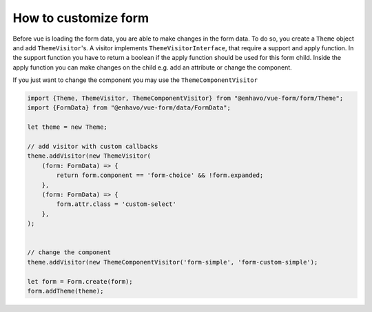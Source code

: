 How to customize form
=====================

Before vue is loading the form data, you are able to make changes in the form data. To do so, you create a ``Theme``
object and add ``ThemeVisitor``'s. A visitor implements ``ThemeVisitorInterface``, that require a support and apply function.
In the support function you have to return a boolean if the apply function should be used for this form child.
Inside the apply function you can make changes on the child e.g. add an attribute or change the component.

If you just want to change the component you may use the  ``ThemeComponentVisitor``

.. code-block:: typescript


  import {Theme, ThemeVisitor, ThemeComponentVisitor} from "@enhavo/vue-form/form/Theme";
  import {FormData} from "@enhavo/vue-form/data/FormData";

  let theme = new Theme;

  // add visitor with custom callbacks
  theme.addVisitor(new ThemeVisitor(
      (form: FormData) => {
          return form.component == 'form-choice' && !form.expanded;
      },
      (form: FormData) => {
          form.attr.class = 'custom-select'
      },
  );


  // change the component
  theme.addVisitor(new ThemeComponentVisitor('form-simple', 'form-custom-simple');

  let form = Form.create(form);
  form.addTheme(theme);
